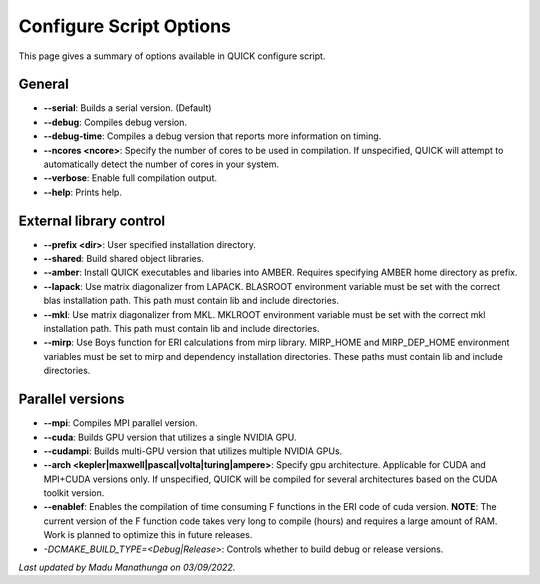 Configure Script Options
^^^^^^^^^^^^^^^^^^^^^^^^

This page gives a summary of options available in QUICK configure script. 

General
*******

• **--serial**: Builds a serial version. (Default)
• **--debug**: Compiles debug version.
• **--debug-time**: Compiles a debug version that reports more information on timing.
• **--ncores <ncore>**: Specify the number of cores to be used in compilation. If unspecified, QUICK will attempt to automatically detect the number of cores in your system.
• **--verbose**: Enable full compilation output.
• **--help**: Prints help.

External library control
************************

• **--prefix <dir>**: User specified installation directory.
• **--shared**: Build shared object libraries.
• **--amber**: Install QUICK executables and libaries into AMBER. Requires specifying AMBER home directory as prefix.
• **--lapack**: Use matrix diagonalizer from LAPACK. BLASROOT environment variable must be set with the correct blas installation path. This path must contain lib and include directories.
• **--mkl**: Use matrix diagonalizer from MKL. MKLROOT environment variable must be set with the correct mkl installation path. This path must contain lib and include directories.
• **--mirp**: Use Boys function for ERI calculations from mirp library. MIRP_HOME and MIRP_DEP_HOME environment variables must be set to mirp and dependency installation directories. These paths must contain lib and include directories.

Parallel versions
*****************

• **--mpi**: Compiles MPI parallel version.
• **--cuda**: Builds GPU version that utilizes a single NVIDIA GPU.
• **--cudampi**: Builds multi-GPU version that utilizes multiple NVIDIA GPUs.
• **--arch <kepler|maxwell|pascal|volta|turing|ampere>**: Specify gpu architecture. Applicable for CUDA and MPI+CUDA versions only. If unspecified, QUICK will be compiled for several architectures based on the CUDA toolkit version.
• **--enablef**: Enables the compilation of time consuming F functions in the ERI code of cuda version. **NOTE**: The current version of the F function code takes very long to compile (hours) and requires a large amount of RAM. Work is planned to optimize this in future releases.
• *-DCMAKE_BUILD_TYPE=<Debug|Release>*: Controls whether to build debug or release versions.

*Last updated by Madu Manathunga on 03/09/2022.*
